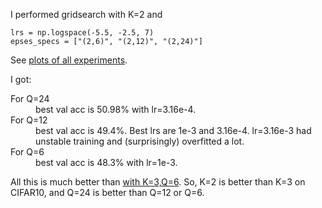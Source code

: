 I performed gridsearch with K=2 and
#+BEGIN_SRC
lrs = np.logspace(-5.5, -2.5, 7)
epses_specs = ["(2,6)", "(2,12)", "(2,24)"]
#+END_SRC

See [[file:all_experiments.html][plots of all experiments]].

I got:
- For Q=24 :: best val acc is 50.98% with lr=3.16e-4.
- For Q=12 :: best val acc is 49.4%. Best lrs are 1e-3 and 3.16e-4. lr=3.16e-3 had unstable
  training and (surprisingly) overfitted a lot.
- For Q=6 :: best val acc is 48.3% with lr=1e-3.

All this is much
better than [[file:~/projects/dctn/small_experiments/plots/10_cifar10_ycbcr_const_channel_zeromeanscaling_one_eps_K=3/][with K=3,Q=6]]. So, K=2 is better than K=3 on CIFAR10, and Q=24 is better than Q=12
or Q=6.
